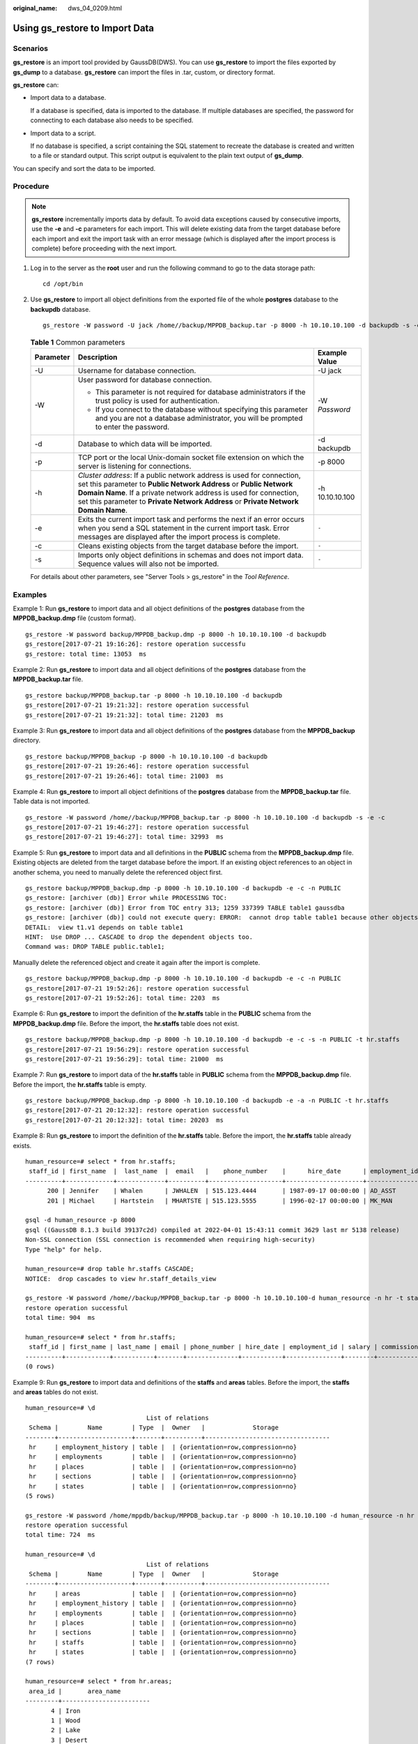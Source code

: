:original_name: dws_04_0209.html

.. _dws_04_0209:

.. _en-us_topic_0000001764817409:

Using gs_restore to Import Data
===============================

Scenarios
---------

**gs_restore** is an import tool provided by GaussDB(DWS). You can use **gs_restore** to import the files exported by **gs_dump** to a database. **gs_restore** can import the files in .tar, custom, or directory format.

**gs_restore** can:

-  Import data to a database.

   If a database is specified, data is imported to the database. If multiple databases are specified, the password for connecting to each database also needs to be specified.

-  Import data to a script.

   If no database is specified, a script containing the SQL statement to recreate the database is created and written to a file or standard output. This script output is equivalent to the plain text output of **gs_dump**.

You can specify and sort the data to be imported.

Procedure
---------

.. note::

   **gs_restore** incrementally imports data by default. To avoid data exceptions caused by consecutive imports, use the **-e** and **-c** parameters for each import. This will delete existing data from the target database before each import and exit the import task with an error message (which is displayed after the import process is complete) before proceeding with the next import.

#. Log in to the server as the **root** user and run the following command to go to the data storage path:

   ::

      cd /opt/bin

#. Use **gs_restore** to import all object definitions from the exported file of the whole **postgres** database to the **backupdb** database.

   ::

      gs_restore -W password -U jack /home//backup/MPPDB_backup.tar -p 8000 -h 10.10.10.100 -d backupdb -s -e -c

   .. table:: **Table 1** Common parameters

      +-----------------------+-------------------------------------------------------------------------------------------------------------------------------------------------------------------------------------------------------------------------------------------------------------------------------------------------------+-----------------------+
      | Parameter             | Description                                                                                                                                                                                                                                                                                           | Example Value         |
      +=======================+=======================================================================================================================================================================================================================================================================================================+=======================+
      | -U                    | Username for database connection.                                                                                                                                                                                                                                                                     | -U jack               |
      +-----------------------+-------------------------------------------------------------------------------------------------------------------------------------------------------------------------------------------------------------------------------------------------------------------------------------------------------+-----------------------+
      | -W                    | User password for database connection.                                                                                                                                                                                                                                                                | -W *Password*         |
      |                       |                                                                                                                                                                                                                                                                                                       |                       |
      |                       | -  This parameter is not required for database administrators if the trust policy is used for authentication.                                                                                                                                                                                         |                       |
      |                       | -  If you connect to the database without specifying this parameter and you are not a database administrator, you will be prompted to enter the password.                                                                                                                                             |                       |
      +-----------------------+-------------------------------------------------------------------------------------------------------------------------------------------------------------------------------------------------------------------------------------------------------------------------------------------------------+-----------------------+
      | -d                    | Database to which data will be imported.                                                                                                                                                                                                                                                              | -d backupdb           |
      +-----------------------+-------------------------------------------------------------------------------------------------------------------------------------------------------------------------------------------------------------------------------------------------------------------------------------------------------+-----------------------+
      | -p                    | TCP port or the local Unix-domain socket file extension on which the server is listening for connections.                                                                                                                                                                                             | -p 8000               |
      +-----------------------+-------------------------------------------------------------------------------------------------------------------------------------------------------------------------------------------------------------------------------------------------------------------------------------------------------+-----------------------+
      | -h                    | *Cluster address*: If a public network address is used for connection, set this parameter to **Public Network Address** or **Public Network Domain Name**. If a private network address is used for connection, set this parameter to **Private Network Address** or **Private Network Domain Name**. | -h 10.10.10.100       |
      +-----------------------+-------------------------------------------------------------------------------------------------------------------------------------------------------------------------------------------------------------------------------------------------------------------------------------------------------+-----------------------+
      | -e                    | Exits the current import task and performs the next if an error occurs when you send a SQL statement in the current import task. Error messages are displayed after the import process is complete.                                                                                                   | ``-``                 |
      +-----------------------+-------------------------------------------------------------------------------------------------------------------------------------------------------------------------------------------------------------------------------------------------------------------------------------------------------+-----------------------+
      | -c                    | Cleans existing objects from the target database before the import.                                                                                                                                                                                                                                   | ``-``                 |
      +-----------------------+-------------------------------------------------------------------------------------------------------------------------------------------------------------------------------------------------------------------------------------------------------------------------------------------------------+-----------------------+
      | -s                    | Imports only object definitions in schemas and does not import data. Sequence values will also not be imported.                                                                                                                                                                                       | ``-``                 |
      +-----------------------+-------------------------------------------------------------------------------------------------------------------------------------------------------------------------------------------------------------------------------------------------------------------------------------------------------+-----------------------+

   For details about other parameters, see "Server Tools > gs_restore" in the *Tool Reference*.

Examples
--------

Example 1: Run **gs_restore** to import data and all object definitions of the **postgres** database from the **MPPDB_backup.dmp** file (custom format).

::

   gs_restore -W password backup/MPPDB_backup.dmp -p 8000 -h 10.10.10.100 -d backupdb
   gs_restore[2017-07-21 19:16:26]: restore operation successfu
   gs_restore: total time: 13053  ms

Example 2: Run **gs_restore** to import data and all object definitions of the **postgres** database from the **MPPDB_backup.tar** file.

::

   gs_restore backup/MPPDB_backup.tar -p 8000 -h 10.10.10.100 -d backupdb
   gs_restore[2017-07-21 19:21:32]: restore operation successful
   gs_restore[2017-07-21 19:21:32]: total time: 21203  ms

Example 3: Run **gs_restore** to import data and all object definitions of the **postgres** database from the **MPPDB_backup** directory.

::

   gs_restore backup/MPPDB_backup -p 8000 -h 10.10.10.100 -d backupdb
   gs_restore[2017-07-21 19:26:46]: restore operation successful
   gs_restore[2017-07-21 19:26:46]: total time: 21003  ms

Example 4: Run **gs_restore** to import all object definitions of the **postgres** database from the **MPPDB_backup.tar** file. Table data is not imported.

::

   gs_restore -W password /home//backup/MPPDB_backup.tar -p 8000 -h 10.10.10.100 -d backupdb -s -e -c
   gs_restore[2017-07-21 19:46:27]: restore operation successful
   gs_restore[2017-07-21 19:46:27]: total time: 32993  ms

Example 5: Run **gs_restore** to import data and all definitions in the **PUBLIC** schema from the **MPPDB_backup.dmp** file. Existing objects are deleted from the target database before the import. If an existing object references to an object in another schema, you need to manually delete the referenced object first.

::

   gs_restore backup/MPPDB_backup.dmp -p 8000 -h 10.10.10.100 -d backupdb -e -c -n PUBLIC
   gs_restore: [archiver (db)] Error while PROCESSING TOC:
   gs_restore: [archiver (db)] Error from TOC entry 313; 1259 337399 TABLE table1 gaussdba
   gs_restore: [archiver (db)] could not execute query: ERROR:  cannot drop table table1 because other objects depend on it
   DETAIL:  view t1.v1 depends on table table1
   HINT:  Use DROP ... CASCADE to drop the dependent objects too.
   Command was: DROP TABLE public.table1;

Manually delete the referenced object and create it again after the import is complete.

::

   gs_restore backup/MPPDB_backup.dmp -p 8000 -h 10.10.10.100 -d backupdb -e -c -n PUBLIC
   gs_restore[2017-07-21 19:52:26]: restore operation successful
   gs_restore[2017-07-21 19:52:26]: total time: 2203  ms

Example 6: Run **gs_restore** to import the definition of the **hr.staffs** table in the **PUBLIC** schema from the **MPPDB_backup.dmp** file. Before the import, the **hr.staffs** table does not exist.

::

   gs_restore backup/MPPDB_backup.dmp -p 8000 -h 10.10.10.100 -d backupdb -e -c -s -n PUBLIC -t hr.staffs
   gs_restore[2017-07-21 19:56:29]: restore operation successful
   gs_restore[2017-07-21 19:56:29]: total time: 21000  ms

Example 7: Run **gs_restore** to import data of the **hr.staffs** table in **PUBLIC** schema from the **MPPDB_backup.dmp** file. Before the import, the **hr.staffs** table is empty.

::

   gs_restore backup/MPPDB_backup.dmp -p 8000 -h 10.10.10.100 -d backupdb -e -a -n PUBLIC -t hr.staffs
   gs_restore[2017-07-21 20:12:32]: restore operation successful
   gs_restore[2017-07-21 20:12:32]: total time: 20203  ms

Example 8: Run **gs_restore** to import the definition of the **hr.staffs** table. Before the import, the **hr.staffs** table already exists.

::

   human_resource=# select * from hr.staffs;
    staff_id | first_name  |  last_name  |  email   |    phone_number    |      hire_date      | employment_id |  salary  | commission_pct | manager_id | section_id
   ----------+-------------+-------------+----------+--------------------+---------------------+---------------+----------+----------------+------------+------------
         200 | Jennifer    | Whalen      | JWHALEN  | 515.123.4444       | 1987-09-17 00:00:00 | AD_ASST       |  4400.00 |                |        101 |         10
         201 | Michael     | Hartstein   | MHARTSTE | 515.123.5555       | 1996-02-17 00:00:00 | MK_MAN        | 13000.00 |                |        100 |         20

   gsql -d human_resource -p 8000
   gsql ((GaussDB 8.1.3 build 39137c2d) compiled at 2022-04-01 15:43:11 commit 3629 last mr 5138 release)
   Non-SSL connection (SSL connection is recommended when requiring high-security)
   Type "help" for help.

   human_resource=# drop table hr.staffs CASCADE;
   NOTICE:  drop cascades to view hr.staff_details_view

   gs_restore -W password /home//backup/MPPDB_backup.tar -p 8000 -h 10.10.10.100-d human_resource -n hr -t staffs -s -e
   restore operation successful
   total time: 904  ms

   human_resource=# select * from hr.staffs;
    staff_id | first_name | last_name | email | phone_number | hire_date | employment_id | salary | commission_pct | manager_id | section_id
   ----------+------------+-----------+-------+--------------+-----------+---------------+--------+----------------+------------+------------
   (0 rows)

Example 9: Run **gs_restore** to import data and definitions of the **staffs** and **areas** tables. Before the import, the **staffs** and **areas** tables do not exist.

::

   human_resource=# \d
                                    List of relations
    Schema |        Name        | Type  |  Owner   |             Storage
   --------+--------------------+-------+----------+----------------------------------
    hr     | employment_history | table |  | {orientation=row,compression=no}
    hr     | employments        | table |  | {orientation=row,compression=no}
    hr     | places             | table |  | {orientation=row,compression=no}
    hr     | sections           | table |  | {orientation=row,compression=no}
    hr     | states             | table |  | {orientation=row,compression=no}
   (5 rows)

   gs_restore -W password /home/mppdb/backup/MPPDB_backup.tar -p 8000 -h 10.10.10.100 -d human_resource -n hr -t staffs -n hr -t areas
   restore operation successful
   total time: 724  ms

   human_resource=# \d
                                    List of relations
    Schema |        Name        | Type  |  Owner   |             Storage
   --------+--------------------+-------+----------+----------------------------------
    hr     | areas              | table |  | {orientation=row,compression=no}
    hr     | employment_history | table |  | {orientation=row,compression=no}
    hr     | employments        | table |  | {orientation=row,compression=no}
    hr     | places             | table |  | {orientation=row,compression=no}
    hr     | sections           | table |  | {orientation=row,compression=no}
    hr     | staffs             | table |  | {orientation=row,compression=no}
    hr     | states             | table |  | {orientation=row,compression=no}
   (7 rows)

   human_resource=# select * from hr.areas;
    area_id |       area_name
   ---------+------------------------
          4 | Iron
          1 | Wood
          2 | Lake
          3 | Desert
   (4 rows)

Example 10: Run **gs_restore** to import data and all object definitions in the **hr** schema.

::

   gs_restore -W password /home//backup/MPPDB_backup1.sql -p 8000 -h 10.10.10.100 -d backupdb -n hr -e -c
   restore operation successful
   total time: 702  ms

Example 11: Run **gs_restore** to import all object definitions in the **hr** and **hr1** schemas to the **backupdb** database.

::

   gs_restore -W password /home//backup/MPPDB_backup2.dmp -p 8000 -h 10.10.10.100 -d backupdb -n hr -n hr1 -s
   restore operation successful
   total time: 665  ms

Example 12: Run **gs_restore** to decrypt the files exported from the **human_resource** database and import them to the **backupdb** database.

::

   create database backupdb;


   gs_restore /home//backup/MPPDB_backup.tar -p 8000 -h 10.10.10.100 -d backupdb --with-key=1234567812345678
   restore operation successful
   total time: 23472  ms

   gsql -d backupdb -p 8000 -r
   gsql ((GaussDB 8.1.3 build 39137c2d) compiled at 2022-04-01 15:43:11 commit 3629 last mr 5138 release)
   Non-SSL connection (SSL connection is recommended when requiring high-security)
   Type "help" for help.

   backupdb=# select * from hr.areas;
    area_id |       area_name
   ---------+------------------------
          4 | Iron
          1 | Wood
          2 | Lake
          3 | Desert
   (4 rows)

Example 13: **user 1** does not have the permission to import data from an exported file to the **backupdb** database and **role1** has this permission. To import the exported data to the **backupdb** database, you can set **--role** to **role1** in the **gs_restore** command.

::

   human_resource=# CREATE USER user1 IDENTIFIED BY 'password';

   gs_restore -U user1 -W password /home//backup/MPPDB_backup.tar -p 8000 -h 10.10.10.100 -d backupdb --role role1 --rolepassword password
   restore operation successful
   total time: 554  ms

   gsql -d backupdb -p 8000 -r
   gsql ((GaussDB 8.1.3 build 39137c2d) compiled at 2022-04-01 15:43:11 commit 3629 last mr 5138 release)
   Non-SSL connection (SSL connection is recommended when requiring high-security)
   Type "help" for help.

   backupdb=# select * from hr.areas;
    area_id |       area_name
   ---------+------------------------
          4 | Iron
          1 | Wood
          2 | Lake
          3 | Desert
   (4 rows)
